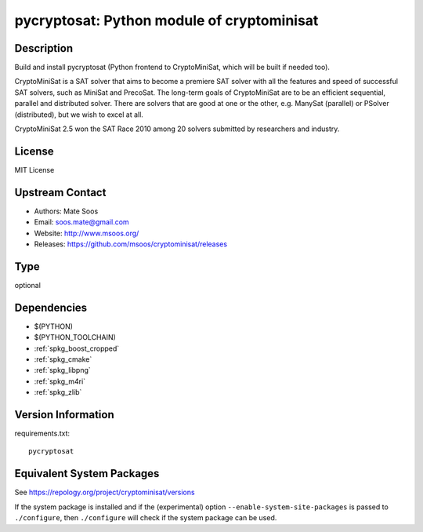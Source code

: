 .. _spkg_pycryptosat:

pycryptosat: Python module of cryptominisat
=====================================================

Description
-----------

Build and install pycryptosat (Python frontend to CryptoMiniSat, which will be built if needed too).

CryptoMiniSat is a SAT solver that aims to become a premiere SAT solver
with all the features and speed of successful SAT solvers, such as MiniSat
and PrecoSat. The long-term goals of CryptoMiniSat are to be an efficient
sequential, parallel and distributed solver. There are solvers that are
good at one or the other, e.g. ManySat (parallel) or PSolver (distributed),
but we wish to excel at all.

CryptoMiniSat 2.5 won the SAT Race 2010 among 20 solvers submitted by researchers and industry.



License
-------

MIT License


Upstream Contact
----------------

-  Authors: Mate Soos
-  Email: soos.mate@gmail.com
-  Website: http://www.msoos.org/
-  Releases: https://github.com/msoos/cryptominisat/releases

Type
----

optional


Dependencies
------------

- $(PYTHON)
- $(PYTHON_TOOLCHAIN)
- :ref:`spkg_boost_cropped`
- :ref:`spkg_cmake`
- :ref:`spkg_libpng`
- :ref:`spkg_m4ri`
- :ref:`spkg_zlib`

Version Information
-------------------

requirements.txt::

    pycryptosat


Equivalent System Packages
--------------------------

.. tab:: conda-forge

   .. CODE-BLOCK:: bash

       $ conda install cryptominisat 


.. tab:: Fedora/Redhat/CentOS

   .. CODE-BLOCK:: bash

       $ sudo yum install python3-pycryptosat 


.. tab:: Homebrew

   .. CODE-BLOCK:: bash

       $ brew install cryptominisat 



See https://repology.org/project/cryptominisat/versions

If the system package is installed and if the (experimental) option
``--enable-system-site-packages`` is passed to ``./configure``, then ``./configure``
will check if the system package can be used.


